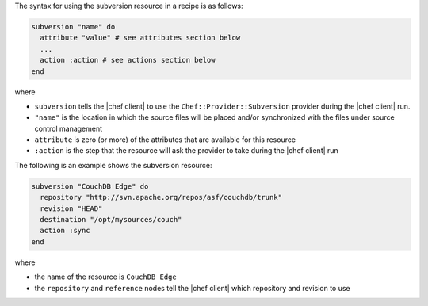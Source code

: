 .. The contents of this file are included in multiple topics.
.. This file should not be changed in a way that hinders its ability to appear in multiple documentation sets.

The syntax for using the subversion resource in a recipe is as follows:

.. code-block:: ruby

   subversion "name" do
     attribute "value" # see attributes section below
     ...
     action :action # see actions section below
   end

where 

* ``subversion`` tells the |chef client| to use the ``Chef::Provider::Subversion`` provider during the |chef client| run.
* ``"name"`` is the location in which the source files will be placed and/or synchronized with the files under source control management
* ``attribute`` is zero (or more) of the attributes that are available for this resource
* ``:action`` is the step that the resource will ask the provider to take during the |chef client| run

The following is an example shows the subversion resource:

.. code-block:: ruby

   subversion "CouchDB Edge" do
     repository "http://svn.apache.org/repos/asf/couchdb/trunk"
     revision "HEAD"
     destination "/opt/mysources/couch"
     action :sync
   end

where

* the name of the resource is ``CouchDB Edge``
* the ``repository`` and ``reference`` nodes tell the |chef client| which repository and revision to use
